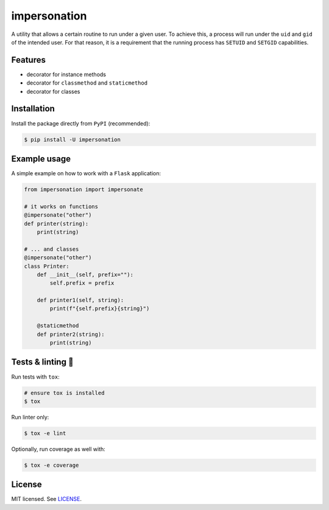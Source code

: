 *************
impersonation
*************

.. image:: https://img.shields.io/pypi/v/impersonation
    :target: https://pypi.org/project/impersonation
    :alt: PyPI version
.. image:: https://github.com/rena2damas/impersonation/actions/workflows/ci.yaml/badge.svg
    :target: https://github.com/rena2damas/impersonation/actions/workflows/ci.yaml
    :alt: CI
.. image:: https://codecov.io/gh/rena2damas/impersonation/branch/master/graph/badge.svg
    :target: https://app.codecov.io/gh/rena2damas/impersonation/branch/master
    :alt: codecov
.. image:: https://img.shields.io/badge/code%20style-black-000000.svg
    :target: https://github.com/psf/black
    :alt: code style: black
.. image:: https://img.shields.io/badge/License-MIT-yellow.svg
    :target: https://opensource.org/licenses/MIT
    :alt: license: MIT

A utility that allows a certain routine to run under a given user. To achieve this, a
process will run under the ``uid`` and ``gid`` of the intended user. For that
reason, it is a requirement that the running process has ``SETUID`` and
``SETGID`` capabilities.

Features
========
* decorator for instance methods
* decorator for ``classmethod`` and ``staticmethod``
* decorator for classes

Installation
============
Install the package directly from ``PyPI`` (recommended):

.. code-block:: bash

    $ pip install -U impersonation

Example usage
=============
A simple example on how to work with a ``Flask`` application:

.. code-block:: python

    from impersonation import impersonate

    # it works on functions
    @impersonate("other")
    def printer(string):
        print(string)

    # ... and classes
    @impersonate("other")
    class Printer:
        def __init__(self, prefix=""):
            self.prefix = prefix

        def printer1(self, string):
            print(f"{self.prefix}{string}")

        @staticmethod
        def printer2(string):
            print(string)

Tests & linting 🚥
===============
Run tests with ``tox``:

.. code-block:: bash

    # ensure tox is installed
    $ tox

Run linter only:

.. code-block:: bash

    $ tox -e lint

Optionally, run coverage as well with:

.. code-block:: bash

    $ tox -e coverage

License
=======
MIT licensed. See `LICENSE <LICENSE>`__.

